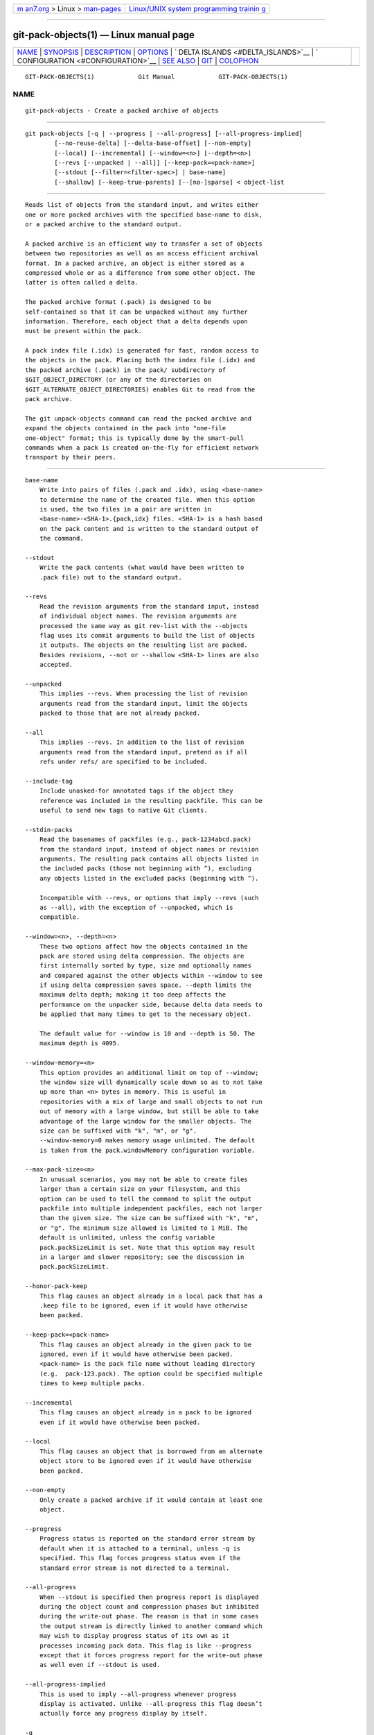 .. container:: page-top

.. container:: nav-bar

   +----------------------------------+----------------------------------+
   | `m                               | `Linux/UNIX system programming   |
   | an7.org <../../../index.html>`__ | trainin                          |
   | > Linux >                        | g <http://man7.org/training/>`__ |
   | `man-pages <../index.html>`__    |                                  |
   +----------------------------------+----------------------------------+

--------------

git-pack-objects(1) — Linux manual page
=======================================

+-----------------------------------+-----------------------------------+
| `NAME <#NAME>`__ \|               |                                   |
| `SYNOPSIS <#SYNOPSIS>`__ \|       |                                   |
| `DESCRIPTION <#DESCRIPTION>`__ \| |                                   |
| `OPTIONS <#OPTIONS>`__ \|         |                                   |
| `                                 |                                   |
| DELTA ISLANDS <#DELTA_ISLANDS>`__ |                                   |
| \|                                |                                   |
| `                                 |                                   |
| CONFIGURATION <#CONFIGURATION>`__ |                                   |
| \| `SEE ALSO <#SEE_ALSO>`__ \|    |                                   |
| `GIT <#GIT>`__ \|                 |                                   |
| `COLOPHON <#COLOPHON>`__          |                                   |
+-----------------------------------+-----------------------------------+
| .. container:: man-search-box     |                                   |
+-----------------------------------+-----------------------------------+

::

   GIT-PACK-OBJECTS(1)            Git Manual            GIT-PACK-OBJECTS(1)

NAME
-------------------------------------------------

::

          git-pack-objects - Create a packed archive of objects


---------------------------------------------------------

::

          git pack-objects [-q | --progress | --all-progress] [--all-progress-implied]
                  [--no-reuse-delta] [--delta-base-offset] [--non-empty]
                  [--local] [--incremental] [--window=<n>] [--depth=<n>]
                  [--revs [--unpacked | --all]] [--keep-pack=<pack-name>]
                  [--stdout [--filter=<filter-spec>] | base-name]
                  [--shallow] [--keep-true-parents] [--[no-]sparse] < object-list


---------------------------------------------------------------

::

          Reads list of objects from the standard input, and writes either
          one or more packed archives with the specified base-name to disk,
          or a packed archive to the standard output.

          A packed archive is an efficient way to transfer a set of objects
          between two repositories as well as an access efficient archival
          format. In a packed archive, an object is either stored as a
          compressed whole or as a difference from some other object. The
          latter is often called a delta.

          The packed archive format (.pack) is designed to be
          self-contained so that it can be unpacked without any further
          information. Therefore, each object that a delta depends upon
          must be present within the pack.

          A pack index file (.idx) is generated for fast, random access to
          the objects in the pack. Placing both the index file (.idx) and
          the packed archive (.pack) in the pack/ subdirectory of
          $GIT_OBJECT_DIRECTORY (or any of the directories on
          $GIT_ALTERNATE_OBJECT_DIRECTORIES) enables Git to read from the
          pack archive.

          The git unpack-objects command can read the packed archive and
          expand the objects contained in the pack into "one-file
          one-object" format; this is typically done by the smart-pull
          commands when a pack is created on-the-fly for efficient network
          transport by their peers.


-------------------------------------------------------

::

          base-name
              Write into pairs of files (.pack and .idx), using <base-name>
              to determine the name of the created file. When this option
              is used, the two files in a pair are written in
              <base-name>-<SHA-1>.{pack,idx} files. <SHA-1> is a hash based
              on the pack content and is written to the standard output of
              the command.

          --stdout
              Write the pack contents (what would have been written to
              .pack file) out to the standard output.

          --revs
              Read the revision arguments from the standard input, instead
              of individual object names. The revision arguments are
              processed the same way as git rev-list with the --objects
              flag uses its commit arguments to build the list of objects
              it outputs. The objects on the resulting list are packed.
              Besides revisions, --not or --shallow <SHA-1> lines are also
              accepted.

          --unpacked
              This implies --revs. When processing the list of revision
              arguments read from the standard input, limit the objects
              packed to those that are not already packed.

          --all
              This implies --revs. In addition to the list of revision
              arguments read from the standard input, pretend as if all
              refs under refs/ are specified to be included.

          --include-tag
              Include unasked-for annotated tags if the object they
              reference was included in the resulting packfile. This can be
              useful to send new tags to native Git clients.

          --stdin-packs
              Read the basenames of packfiles (e.g., pack-1234abcd.pack)
              from the standard input, instead of object names or revision
              arguments. The resulting pack contains all objects listed in
              the included packs (those not beginning with ^), excluding
              any objects listed in the excluded packs (beginning with ^).

              Incompatible with --revs, or options that imply --revs (such
              as --all), with the exception of --unpacked, which is
              compatible.

          --window=<n>, --depth=<n>
              These two options affect how the objects contained in the
              pack are stored using delta compression. The objects are
              first internally sorted by type, size and optionally names
              and compared against the other objects within --window to see
              if using delta compression saves space. --depth limits the
              maximum delta depth; making it too deep affects the
              performance on the unpacker side, because delta data needs to
              be applied that many times to get to the necessary object.

              The default value for --window is 10 and --depth is 50. The
              maximum depth is 4095.

          --window-memory=<n>
              This option provides an additional limit on top of --window;
              the window size will dynamically scale down so as to not take
              up more than <n> bytes in memory. This is useful in
              repositories with a mix of large and small objects to not run
              out of memory with a large window, but still be able to take
              advantage of the large window for the smaller objects. The
              size can be suffixed with "k", "m", or "g".
              --window-memory=0 makes memory usage unlimited. The default
              is taken from the pack.windowMemory configuration variable.

          --max-pack-size=<n>
              In unusual scenarios, you may not be able to create files
              larger than a certain size on your filesystem, and this
              option can be used to tell the command to split the output
              packfile into multiple independent packfiles, each not larger
              than the given size. The size can be suffixed with "k", "m",
              or "g". The minimum size allowed is limited to 1 MiB. The
              default is unlimited, unless the config variable
              pack.packSizeLimit is set. Note that this option may result
              in a larger and slower repository; see the discussion in
              pack.packSizeLimit.

          --honor-pack-keep
              This flag causes an object already in a local pack that has a
              .keep file to be ignored, even if it would have otherwise
              been packed.

          --keep-pack=<pack-name>
              This flag causes an object already in the given pack to be
              ignored, even if it would have otherwise been packed.
              <pack-name> is the pack file name without leading directory
              (e.g.  pack-123.pack). The option could be specified multiple
              times to keep multiple packs.

          --incremental
              This flag causes an object already in a pack to be ignored
              even if it would have otherwise been packed.

          --local
              This flag causes an object that is borrowed from an alternate
              object store to be ignored even if it would have otherwise
              been packed.

          --non-empty
              Only create a packed archive if it would contain at least one
              object.

          --progress
              Progress status is reported on the standard error stream by
              default when it is attached to a terminal, unless -q is
              specified. This flag forces progress status even if the
              standard error stream is not directed to a terminal.

          --all-progress
              When --stdout is specified then progress report is displayed
              during the object count and compression phases but inhibited
              during the write-out phase. The reason is that in some cases
              the output stream is directly linked to another command which
              may wish to display progress status of its own as it
              processes incoming pack data. This flag is like --progress
              except that it forces progress report for the write-out phase
              as well even if --stdout is used.

          --all-progress-implied
              This is used to imply --all-progress whenever progress
              display is activated. Unlike --all-progress this flag doesn’t
              actually force any progress display by itself.

          -q
              This flag makes the command not to report its progress on the
              standard error stream.

          --no-reuse-delta
              When creating a packed archive in a repository that has
              existing packs, the command reuses existing deltas. This
              sometimes results in a slightly suboptimal pack. This flag
              tells the command not to reuse existing deltas but compute
              them from scratch.

          --no-reuse-object
              This flag tells the command not to reuse existing object data
              at all, including non deltified object, forcing recompression
              of everything. This implies --no-reuse-delta. Useful only in
              the obscure case where wholesale enforcement of a different
              compression level on the packed data is desired.

          --compression=<n>
              Specifies compression level for newly-compressed data in the
              generated pack. If not specified, pack compression level is
              determined first by pack.compression, then by
              core.compression, and defaults to -1, the zlib default, if
              neither is set. Add --no-reuse-object if you want to force a
              uniform compression level on all data no matter the source.

          --[no-]sparse
              Toggle the "sparse" algorithm to determine which objects to
              include in the pack, when combined with the "--revs" option.
              This algorithm only walks trees that appear in paths that
              introduce new objects. This can have significant performance
              benefits when computing a pack to send a small change.
              However, it is possible that extra objects are added to the
              pack-file if the included commits contain certain types of
              direct renames. If this option is not included, it defaults
              to the value of pack.useSparse, which is true unless
              otherwise specified.

          --thin
              Create a "thin" pack by omitting the common objects between a
              sender and a receiver in order to reduce network transfer.
              This option only makes sense in conjunction with --stdout.

              Note: A thin pack violates the packed archive format by
              omitting required objects and is thus unusable by Git without
              making it self-contained. Use git index-pack --fix-thin (see
              git-index-pack(1)) to restore the self-contained property.

          --shallow
              Optimize a pack that will be provided to a client with a
              shallow repository. This option, combined with --thin, can
              result in a smaller pack at the cost of speed.

          --delta-base-offset
              A packed archive can express the base object of a delta as
              either a 20-byte object name or as an offset in the stream,
              but ancient versions of Git don’t understand the latter. By
              default, git pack-objects only uses the former format for
              better compatibility. This option allows the command to use
              the latter format for compactness. Depending on the average
              delta chain length, this option typically shrinks the
              resulting packfile by 3-5 per-cent.

              Note: Porcelain commands such as git gc (see git-gc(1)), git
              repack (see git-repack(1)) pass this option by default in
              modern Git when they put objects in your repository into pack
              files. So does git bundle (see git-bundle(1)) when it creates
              a bundle.

          --threads=<n>
              Specifies the number of threads to spawn when searching for
              best delta matches. This requires that pack-objects be
              compiled with pthreads otherwise this option is ignored with
              a warning. This is meant to reduce packing time on
              multiprocessor machines. The required amount of memory for
              the delta search window is however multiplied by the number
              of threads. Specifying 0 will cause Git to auto-detect the
              number of CPU’s and set the number of threads accordingly.

          --index-version=<version>[,<offset>]
              This is intended to be used by the test suite only. It allows
              to force the version for the generated pack index, and to
              force 64-bit index entries on objects located above the given
              offset.

          --keep-true-parents
              With this option, parents that are hidden by grafts are
              packed nevertheless.

          --filter=<filter-spec>
              Requires --stdout. Omits certain objects (usually blobs) from
              the resulting packfile. See git-rev-list(1) for valid
              <filter-spec> forms.

          --no-filter
              Turns off any previous --filter= argument.

          --missing=<missing-action>
              A debug option to help with future "partial clone"
              development. This option specifies how missing objects are
              handled.

              The form --missing=error requests that pack-objects stop with
              an error if a missing object is encountered. If the
              repository is a partial clone, an attempt to fetch missing
              objects will be made before declaring them missing. This is
              the default action.

              The form --missing=allow-any will allow object traversal to
              continue if a missing object is encountered. No fetch of a
              missing object will occur. Missing objects will silently be
              omitted from the results.

              The form --missing=allow-promisor is like allow-any, but will
              only allow object traversal to continue for EXPECTED promisor
              missing objects. No fetch of a missing object will occur. An
              unexpected missing object will raise an error.

          --exclude-promisor-objects
              Omit objects that are known to be in the promisor remote.
              (This option has the purpose of operating only on locally
              created objects, so that when we repack, we still maintain a
              distinction between locally created objects [without
              .promisor] and objects from the promisor remote [with
              .promisor].) This is used with partial clone.

          --keep-unreachable
              Objects unreachable from the refs in packs named with
              --unpacked= option are added to the resulting pack, in
              addition to the reachable objects that are not in packs
              marked with *.keep files. This implies --revs.

          --pack-loose-unreachable
              Pack unreachable loose objects (and their loose counterparts
              removed). This implies --revs.

          --unpack-unreachable
              Keep unreachable objects in loose form. This implies --revs.

          --delta-islands
              Restrict delta matches based on "islands". See DELTA ISLANDS
              below.


-------------------------------------------------------------------

::

          When possible, pack-objects tries to reuse existing on-disk
          deltas to avoid having to search for new ones on the fly. This is
          an important optimization for serving fetches, because it means
          the server can avoid inflating most objects at all and just send
          the bytes directly from disk. This optimization can’t work when
          an object is stored as a delta against a base which the receiver
          does not have (and which we are not already sending). In that
          case the server "breaks" the delta and has to find a new one,
          which has a high CPU cost. Therefore it’s important for
          performance that the set of objects in on-disk delta
          relationships match what a client would fetch.

          In a normal repository, this tends to work automatically. The
          objects are mostly reachable from the branches and tags, and
          that’s what clients fetch. Any deltas we find on the server are
          likely to be between objects the client has or will have.

          But in some repository setups, you may have several related but
          separate groups of ref tips, with clients tending to fetch those
          groups independently. For example, imagine that you are hosting
          several "forks" of a repository in a single shared object store,
          and letting clients view them as separate repositories through
          GIT_NAMESPACE or separate repos using the alternates mechanism. A
          naive repack may find that the optimal delta for an object is
          against a base that is only found in another fork. But when a
          client fetches, they will not have the base object, and we’ll
          have to find a new delta on the fly.

          A similar situation may exist if you have many refs outside of
          refs/heads/ and refs/tags/ that point to related objects (e.g.,
          refs/pull or refs/changes used by some hosting providers). By
          default, clients fetch only heads and tags, and deltas against
          objects found only in those other groups cannot be sent as-is.

          Delta islands solve this problem by allowing you to group your
          refs into distinct "islands". Pack-objects computes which objects
          are reachable from which islands, and refuses to make a delta
          from an object A against a base which is not present in all of
          A's islands. This results in slightly larger packs (because we
          miss some delta opportunities), but guarantees that a fetch of
          one island will not have to recompute deltas on the fly due to
          crossing island boundaries.

          When repacking with delta islands the delta window tends to get
          clogged with candidates that are forbidden by the config.
          Repacking with a big --window helps (and doesn’t take as long as
          it otherwise might because we can reject some object pairs based
          on islands before doing any computation on the content).

          Islands are configured via the pack.island option, which can be
          specified multiple times. Each value is a left-anchored regular
          expressions matching refnames. For example:

              [pack]
              island = refs/heads/
              island = refs/tags/

          puts heads and tags into an island (whose name is the empty
          string; see below for more on naming). Any refs which do not
          match those regular expressions (e.g., refs/pull/123) is not in
          any island. Any object which is reachable only from refs/pull/
          (but not heads or tags) is therefore not a candidate to be used
          as a base for refs/heads/.

          Refs are grouped into islands based on their "names", and two
          regexes that produce the same name are considered to be in the
          same island. The names are computed from the regexes by
          concatenating any capture groups from the regex, with a - dash in
          between. (And if there are no capture groups, then the name is
          the empty string, as in the above example.) This allows you to
          create arbitrary numbers of islands. Only up to 14 such capture
          groups are supported though.

          For example, imagine you store the refs for each fork in
          refs/virtual/ID, where ID is a numeric identifier. You might then
          configure:

              [pack]
              island = refs/virtual/([0-9]+)/heads/
              island = refs/virtual/([0-9]+)/tags/
              island = refs/virtual/([0-9]+)/(pull)/

          That puts the heads and tags for each fork in their own island
          (named "1234" or similar), and the pull refs for each go into
          their own "1234-pull".

          Note that we pick a single island for each regex to go into,
          using "last one wins" ordering (which allows repo-specific config
          to take precedence over user-wide config, and so forth).


-------------------------------------------------------------------

::

          Various configuration variables affect packing, see git-config(1)
          (search for "pack" and "delta").

          Notably, delta compression is not used on objects larger than the
          core.bigFileThreshold configuration variable and on files with
          the attribute delta set to false.


---------------------------------------------------------

::

          git-rev-list(1) git-repack(1) git-prune-packed(1)


-----------------------------------------------

::

          Part of the git(1) suite

COLOPHON
---------------------------------------------------------

::

          This page is part of the git (Git distributed version control
          system) project.  Information about the project can be found at
          ⟨http://git-scm.com/⟩.  If you have a bug report for this manual
          page, see ⟨http://git-scm.com/community⟩.  This page was obtained
          from the project's upstream Git repository
          ⟨https://github.com/git/git.git⟩ on 2021-08-27.  (At that time,
          the date of the most recent commit that was found in the
          repository was 2021-08-24.)  If you discover any rendering
          problems in this HTML version of the page, or you believe there
          is a better or more up-to-date source for the page, or you have
          corrections or improvements to the information in this COLOPHON
          (which is not part of the original manual page), send a mail to
          man-pages@man7.org

   Git 2.33.0.69.gc420321         08/27/2021            GIT-PACK-OBJECTS(1)

--------------

Pages that refer to this page: `git(1) <../man1/git.1.html>`__, 
`git-bundle(1) <../man1/git-bundle.1.html>`__, 
`git-config(1) <../man1/git-config.1.html>`__, 
`git-gc(1) <../man1/git-gc.1.html>`__, 
`git-index-pack(1) <../man1/git-index-pack.1.html>`__, 
`git-pack-redundant(1) <../man1/git-pack-redundant.1.html>`__, 
`git-prune-packed(1) <../man1/git-prune-packed.1.html>`__, 
`git-repack(1) <../man1/git-repack.1.html>`__, 
`git-rev-list(1) <../man1/git-rev-list.1.html>`__, 
`git-show-index(1) <../man1/git-show-index.1.html>`__

--------------

--------------

.. container:: footer

   +-----------------------+-----------------------+-----------------------+
   | HTML rendering        |                       | |Cover of TLPI|       |
   | created 2021-08-27 by |                       |                       |
   | `Michael              |                       |                       |
   | Ker                   |                       |                       |
   | risk <https://man7.or |                       |                       |
   | g/mtk/index.html>`__, |                       |                       |
   | author of `The Linux  |                       |                       |
   | Programming           |                       |                       |
   | Interface <https:     |                       |                       |
   | //man7.org/tlpi/>`__, |                       |                       |
   | maintainer of the     |                       |                       |
   | `Linux man-pages      |                       |                       |
   | project <             |                       |                       |
   | https://www.kernel.or |                       |                       |
   | g/doc/man-pages/>`__. |                       |                       |
   |                       |                       |                       |
   | For details of        |                       |                       |
   | in-depth **Linux/UNIX |                       |                       |
   | system programming    |                       |                       |
   | training courses**    |                       |                       |
   | that I teach, look    |                       |                       |
   | `here <https://ma     |                       |                       |
   | n7.org/training/>`__. |                       |                       |
   |                       |                       |                       |
   | Hosting by `jambit    |                       |                       |
   | GmbH                  |                       |                       |
   | <https://www.jambit.c |                       |                       |
   | om/index_en.html>`__. |                       |                       |
   +-----------------------+-----------------------+-----------------------+

--------------

.. container:: statcounter

   |Web Analytics Made Easy - StatCounter|

.. |Cover of TLPI| image:: https://man7.org/tlpi/cover/TLPI-front-cover-vsmall.png
   :target: https://man7.org/tlpi/
.. |Web Analytics Made Easy - StatCounter| image:: https://c.statcounter.com/7422636/0/9b6714ff/1/
   :class: statcounter
   :target: https://statcounter.com/

